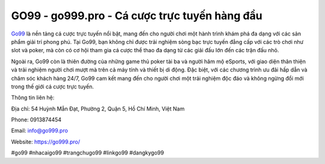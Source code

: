GO99 - go999.pro - Cá cược trực tuyến hàng đầu
===================================

`Go99 <https://go999.pro/>`_ là nền tảng cá cược trực tuyến nổi bật, mang đến cho người chơi một hành trình khám phá đa dạng với các sản phẩm giải trí phong phú. Tại Go99, bạn không chỉ được trải nghiệm sòng bạc trực tuyến đẳng cấp với các trò chơi như slot và poker, mà còn có cơ hội tham gia cá cược thể thao đa dạng từ các giải đấu lớn đến các trận đấu nhỏ. 

Ngoài ra, Go99 còn là thiên đường của những game thủ poker tài ba và người hâm mộ eSports, với giao diện thân thiện và trải nghiệm người chơi mượt mà trên cả máy tính và thiết bị di động. Đặc biệt, với các chương trình ưu đãi hấp dẫn và chăm sóc khách hàng 24/7, Go99 cam kết mang đến cho người chơi một trải nghiệm độc đáo và không ngừng đổi mới trong thế giới cá cược trực tuyến.

Thông tin liên hệ:

Địa chỉ: 54 Huỳnh Mẫn Đạt, Phường 2, Quận 5, Hồ Chí Minh, Việt Nam

Phone: 0913874454

Email: info@go999.pro

Website: https://go999.pro/

#go99 #nhacaigo99 #trangchugo99 #linkgo99 #dangkygo99
